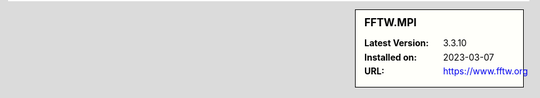.. sidebar:: FFTW.MPI

   :Latest Version: 3.3.10
   :Installed on: 2023-03-07
   :URL: https://www.fftw.org

